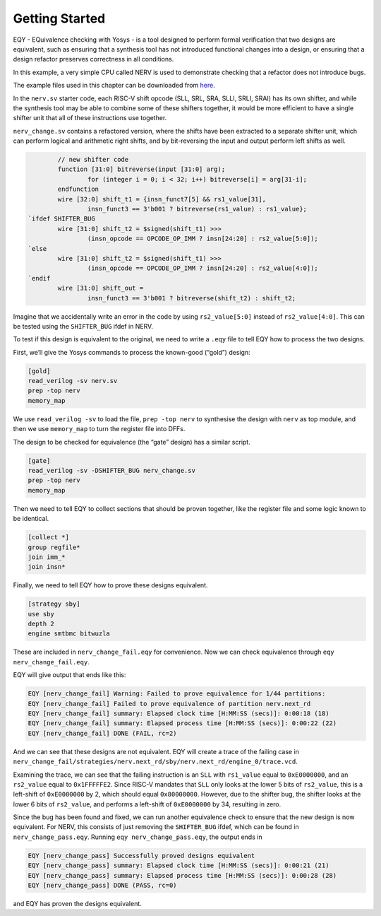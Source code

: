 
Getting Started
===============

EQY - EQuivalence checking with Yosys - is a tool designed to perform
formal verification that two designs are equivalent, such as ensuring
that a synthesis tool has not introduced functional changes into a
design, or ensuring that a design refactor preserves correctness in all
conditions.

In this example, a very simple CPU called NERV is used to demonstrate
checking that a refactor does not introduce bugs.

The example files used in this chapter can be downloaded from `here
<https://github.com/YosysHQ/eqy/tree/main/examples/nerv>`_.

In the ``nerv.sv`` starter code, each RISC-V shift opcode (SLL, SRL,
SRA, SLLI, SRLI, SRAI) has its own shifter, and while the synthesis tool
may be able to combine some of these shifters together, it would be more
efficient to have a single shifter unit that all of these instructions
use together.

``nerv_change.sv`` contains a refactored version, where the shifts have
been extracted to a separate shifter unit, which can perform logical and
arithmetic right shifts, and by bit-reversing the input and output
perform left shifts as well.

.. code:: systemverilog

           // new shifter code
           function [31:0] bitreverse(input [31:0] arg);
                   for (integer i = 0; i < 32; i++) bitreverse[i] = arg[31-i];
           endfunction
           wire [32:0] shift_t1 = {insn_funct7[5] && rs1_value[31],
                   insn_funct3 == 3'b001 ? bitreverse(rs1_value) : rs1_value};
   `ifdef SHIFTER_BUG
           wire [31:0] shift_t2 = $signed(shift_t1) >>>
                   (insn_opcode == OPCODE_OP_IMM ? insn[24:20] : rs2_value[5:0]);
   `else
           wire [31:0] shift_t2 = $signed(shift_t1) >>>
                   (insn_opcode == OPCODE_OP_IMM ? insn[24:20] : rs2_value[4:0]);
   `endif
           wire [31:0] shift_out =
                   insn_funct3 == 3'b001 ? bitreverse(shift_t2) : shift_t2;

Imagine that we accidentally write an error in the code by using
``rs2_value[5:0]`` instead of ``rs2_value[4:0]``. This can be tested
using the ``SHIFTER_BUG`` ifdef in NERV.

To test if this design is equivalent to the original, we need to write a
``.eqy`` file to tell EQY how to process the two designs.

First, we’ll give the Yosys commands to process the known-good (“gold”)
design:

.. code-block:: text

   [gold]
   read_verilog -sv nerv.sv
   prep -top nerv
   memory_map

We use ``read_verilog -sv`` to load the file, ``prep -top nerv`` to
synthesise the design with ``nerv`` as top module, and then we use
``memory_map`` to turn the register file into DFFs.

The design to be checked for equivalence (the “gate” design) has a
similar script.

.. code-block:: text

   [gate]
   read_verilog -sv -DSHIFTER_BUG nerv_change.sv
   prep -top nerv
   memory_map

Then we need to tell EQY to collect sections that should be proven
together, like the register file and some logic known to be identical.

.. code-block:: text

   [collect *]
   group regfile*
   join imm_*
   join insn*

Finally, we need to tell EQY how to prove these designs equivalent.

.. code-block:: text

   [strategy sby]
   use sby
   depth 2
   engine smtbmc bitwuzla

These are included in ``nerv_change_fail.eqy`` for convenience. Now we
can check equivalence through ``eqy nerv_change_fail.eqy``.

EQY will give output that ends like this:

.. code-block:: text

   EQY [nerv_change_fail] Warning: Failed to prove equivalence for 1/44 partitions:
   EQY [nerv_change_fail] Failed to prove equivalence of partition nerv.next_rd
   EQY [nerv_change_fail] summary: Elapsed clock time [H:MM:SS (secs)]: 0:00:18 (18)
   EQY [nerv_change_fail] summary: Elapsed process time [H:MM:SS (secs)]: 0:00:22 (22)
   EQY [nerv_change_fail] DONE (FAIL, rc=2)

And we can see that these designs are not equivalent. EQY will create a
trace of the failing case in
``nerv_change_fail/strategies/nerv.next_rd/sby/nerv.next_rd/engine_0/trace.vcd``.

Examining the trace, we can see that the failing instruction is an
``SLL`` with ``rs1_value`` equal to ``0xE0000000``, and an ``rs2_value``
equal to ``0x1FFFFFE2``. Since RISC-V mandates that ``SLL`` only looks
at the lower 5 bits of ``rs2_value``, this is a left-shift of
``0xE0000000`` by 2, which should equal ``0x80000000``. However, due to
the shifter bug, the shifter looks at the lower 6 bits of ``rs2_value``,
and performs a left-shift of ``0xE0000000`` by 34, resulting in zero.

Since the bug has been found and fixed, we can run another equivalence
check to ensure that the new design is now equivalent. For NERV, this
consists of just removing the ``SHIFTER_BUG`` ifdef, which can be found
in ``nerv_change_pass.eqy``. Running ``eqy nerv_change_pass.eqy``, the
output ends in

.. code-block:: text

   EQY [nerv_change_pass] Successfully proved designs equivalent
   EQY [nerv_change_pass] summary: Elapsed clock time [H:MM:SS (secs)]: 0:00:21 (21)
   EQY [nerv_change_pass] summary: Elapsed process time [H:MM:SS (secs)]: 0:00:28 (28)
   EQY [nerv_change_pass] DONE (PASS, rc=0)

and EQY has proven the designs equivalent.
